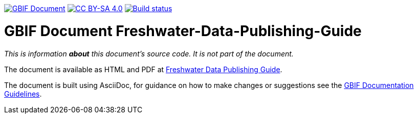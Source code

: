 https://docs.gbif.org/documentation-guidelines/[image:https://docs.gbif.org/documentation-guidelines/gbif-document-shield.svg[GBIF Document]]
// DOI badge: If you have a DOI, remove the comment ("// ") from the line below, change "10.EXAMPLE/EXAMPLE" to the DOI in all three places, and remove this line.
// https://doi.org/10.EXAMPLE/EXAMPLE[image:https://zenodo.org/badge/DOI/10.EXAMPLE/EXAMPLE.svg[doi:10.EXAMPLE/EXAMPLE]]
// License badge
https://creativecommons.org/licenses/by-sa/4.0/[image:https://img.shields.io/badge/License-CC%20BY%2D-SA%204.0-lightgrey.svg[CC BY-SA 4.0]]
https://builds.gbif.org/job/doc-freshwater-data-publishing-guide/lastBuild/console[image:https://builds.gbif.org/job/doc-freshwater-data-publishing-guide/badge/icon[Build status]]

= GBIF Document Freshwater-Data-Publishing-Guide

_This is information *about* this document's source code.  It is not part of the document._

The document is available as HTML and PDF at https://docs.gbif-uat.org/freshwater-data-publishing-guide/[Freshwater Data Publishing Guide].

The document is built using AsciiDoc, for guidance on how to make changes or suggestions see the https://docs.gbif.org/documentation-guidelines/[GBIF Documentation Guidelines].
